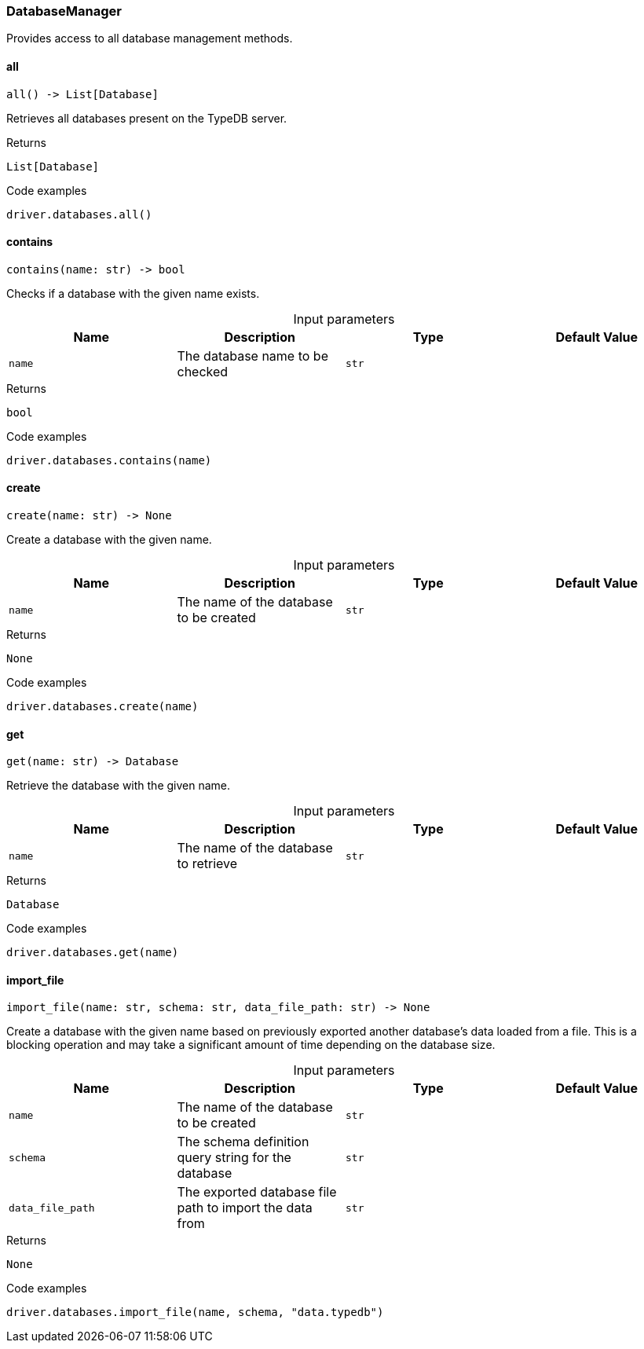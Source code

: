 [#_DatabaseManager]
=== DatabaseManager

Provides access to all database management methods.

// tag::methods[]
[#_DatabaseManager_all_]
==== all

[source,python]
----
all() -> List[Database]
----

Retrieves all databases present on the TypeDB server.

[caption=""]
.Returns
`List[Database]`

[caption=""]
.Code examples
[source,python]
----
driver.databases.all()
----

[#_DatabaseManager_contains_name_str]
==== contains

[source,python]
----
contains(name: str) -> bool
----

Checks if a database with the given name exists.

[caption=""]
.Input parameters
[cols=",,,"]
[options="header"]
|===
|Name |Description |Type |Default Value
a| `name` a| The database name to be checked a| `str` a| 
|===

[caption=""]
.Returns
`bool`

[caption=""]
.Code examples
[source,python]
----
driver.databases.contains(name)
----

[#_DatabaseManager_create_name_str]
==== create

[source,python]
----
create(name: str) -> None
----

Create a database with the given name.

[caption=""]
.Input parameters
[cols=",,,"]
[options="header"]
|===
|Name |Description |Type |Default Value
a| `name` a| The name of the database to be created a| `str` a| 
|===

[caption=""]
.Returns
`None`

[caption=""]
.Code examples
[source,python]
----
driver.databases.create(name)
----

[#_DatabaseManager_get_name_str]
==== get

[source,python]
----
get(name: str) -> Database
----

Retrieve the database with the given name.

[caption=""]
.Input parameters
[cols=",,,"]
[options="header"]
|===
|Name |Description |Type |Default Value
a| `name` a| The name of the database to retrieve a| `str` a| 
|===

[caption=""]
.Returns
`Database`

[caption=""]
.Code examples
[source,python]
----
driver.databases.get(name)
----

[#_DatabaseManager_import_file_name_str_schema_str_data_file_path_str]
==== import_file

[source,python]
----
import_file(name: str, schema: str, data_file_path: str) -> None
----

Create a database with the given name based on previously exported another database’s data loaded from a file. This is a blocking operation and may take a significant amount of time depending on the database size.

[caption=""]
.Input parameters
[cols=",,,"]
[options="header"]
|===
|Name |Description |Type |Default Value
a| `name` a| The name of the database to be created a| `str` a| 
a| `schema` a| The schema definition query string for the database a| `str` a| 
a| `data_file_path` a| The exported database file path to import the data from a| `str` a| 
|===

[caption=""]
.Returns
`None`

[caption=""]
.Code examples
[source,python]
----
driver.databases.import_file(name, schema, "data.typedb")
----

// end::methods[]

